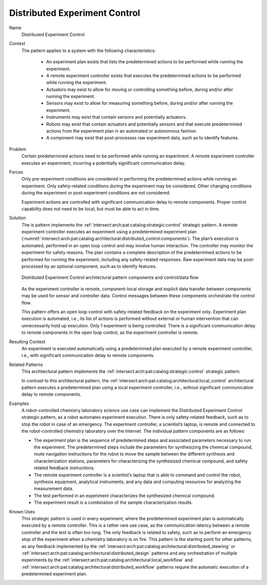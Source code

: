 .. _intersect:arch:pat:catalog:architectural:distributed_control:

Distributed Experiment Control
^^^^^^^^^^^^^^^^^^^^^^^^^^^^^^

Name
   Distributed Experiment Control

Context
   The pattern applies to a system with the following characteristics:

    -  An experiment plan exists that lists the predetermined actions to be
       performed while running the experiment.

    -  A remote experiment controller exists that executes the predetermined
       actions to be performed while running the experiment.

    -  Actuators may exist to allow for moving or controlling something
       before, during and/or after running the experiment.

    -  Sensors may exist to allow for measuring something before, during
       and/or after running the experiment.

    -  Instruments may exist that contain sensors and potentially actuators.

    -  Robots may exist that contain actuators and potentially sensors and
       that execute predetermined actions from the experiment plan in an
       automated or autonomous fashion.

    -  A component may exist that post-processes raw experiment data, such
       as to identify features.

Problem
   Certain predetermined actions need to be performed while running an
   experiment. A remote experiment controller executes an experiment,
   incurring a potentially significant communication delay.

Forces
   Only pre-experiment conditions are considered in performing the
   predetermined actions while running an experiment. Only safety-related
   conditions during the experiment may be considered. Other changing
   conditions during the experiment or post-experiment conditions are not
   considered.

   Experiment actions are controlled with significant communication delay
   to remote components. Proper control capability does not need to be
   local, but must be able to act in time.

Solution
   The is pattern implements the
   :ref:`intersect:arch:pat:catalog:strategic:control` strategic pattern. A
   remote experiment controller executes an experiment using a predetermined
   experiment plan
   (:numref:`intersect:arch:pat:catalog:architectural:distributed_control:components`).
   The plan’s execution is automated, performed in an open loop control and
   may involve human interaction. The controller may monitor the experiment
   for safety reasons. The plan contains a complete description of the
   predetermined actions to be performed for running the experiment,
   including any safety-related responses. Raw experiment data may be
   post-processed by an optional component, such as to identify features.

   .. figure:: distributed_control/components.png
      :name: intersect:arch:pat:catalog:architectural:distributed_control:components
      :align: center
      :alt: Pattern components and control/data flow

      Distributed Experiment Control architectural pattern components and
      control/data flow

   As the experiment controller is remote, component-local storage and
   explicit data transfer between components may be used for sensor and
   controller data. Control messages between these components orchestrate
   the control flow.

   This pattern offers an open loop control with safety-related feedback on
   the experiment only. Experiment plan execution is automated, i.e., its
   list of actions is performed without external or human intervention that
   can unnecessarily hold up execution. Only 1 experiment is being
   controlled. There is a significant communication delay to remote
   components in the open loop control, as the experiment controller is
   remote.

Resulting Context
   An experiment is executed automatically using a predetermined plan
   executed by a remote experiment controller, i.e., with significant
   communication delay to remote components.

Related Patterns
   This architectural pattern implements the
   :ref:`intersect:arch:pat:catalog:strategic:control` strategic pattern.

   In contrast to this architectural pattern, the
   :ref:`intersect:arch:pat:catalog:architectural:local_control` architectural
   pattern executes a predetermined plan using a local experiment controller,
   i.e., without significant communication delay to remote components.

Examples
   A robot-controlled chemistry laboratory science use case can implement
   the Distributed Experiment Control strategic pattern, as a robot
   automates experiment execution. There is only safety-related feedback,
   such as to stop the robot in case of an emergency. The experiment
   controller, a scientist’s laptop, is remote and connected to the
   robot-controlled chemistry laboratory over the Internet. The individual
   pattern components are as follows:

   -  The experiment plan is the sequence of predetermined steps and
      associated parameters necessary to run the experiment. The
      predetermined steps include the parameters for synthesizing the
      chemical compound, route navigation instructions for the robot to
      move the sample between the different synthesis and characterization
      stations, parameters for characterizing the synthesized chemical
      compound, and safety related feedback instructions.

   -  The remote experiment controller is a scientist’s laptop that is able
      to command and control the robot, synthesis equipment, analytical
      instruments, and any data and computing resources for analyzing the
      measurement data.

   -  The test performed in an experiment characterizes the synthesized
      chemical compound.

   -  The experiment result is a combination of the sample characterization
      results.

Known Uses
   This strategic pattern is used in every experiment, where the
   predetermined experiment plan is automatically executed by a remote
   controller. This is a rather rare use case, as the communication latency
   between a remote controller and the test is often too long. The only
   feedback is related to safety, such as to perform an emergency stop of
   the experiment when a chemistry laboratory is on fire. This pattern is
   the starting point for other patterns, as any feedback implemented by
   the :ref:`intersect:arch:pat:catalog:architectural:distributed_steering` or
   :ref:`intersect:arch:pat:catalog:architectural:distributed_design` patterns
   and any orchestration of multiple experiments by the
   :ref:`intersect:arch:pat:catalog:architectural:local_workflow` and
   :ref:`intersect:arch:pat:catalog:architectural:distributed_workflow`
   patterns require the automatic execution of a predetermined experiment plan.

